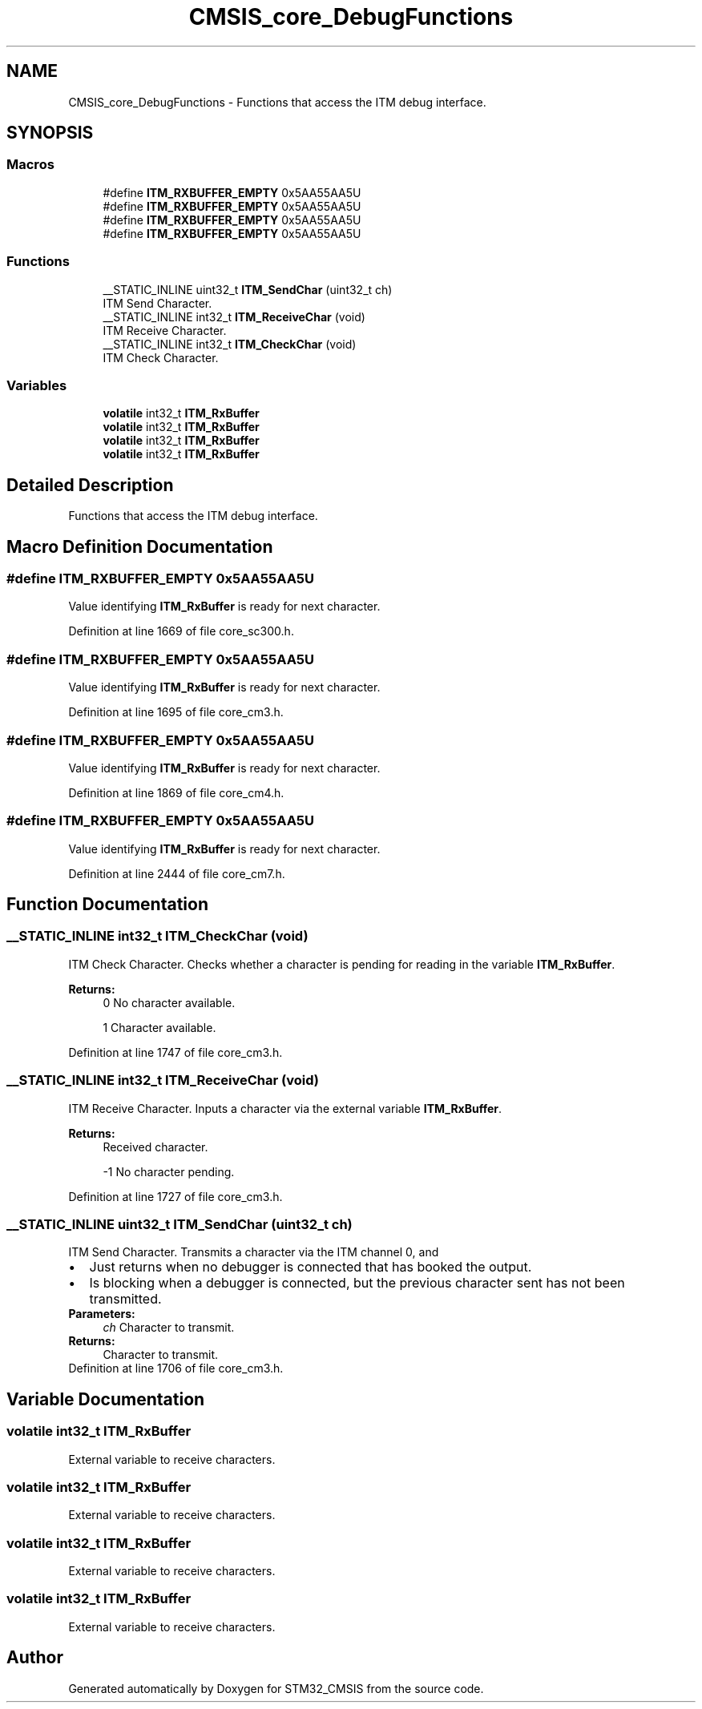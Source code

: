 .TH "CMSIS_core_DebugFunctions" 3 "Sun Apr 16 2017" "STM32_CMSIS" \" -*- nroff -*-
.ad l
.nh
.SH NAME
CMSIS_core_DebugFunctions \- Functions that access the ITM debug interface\&.  

.SH SYNOPSIS
.br
.PP
.SS "Macros"

.in +1c
.ti -1c
.RI "#define \fBITM_RXBUFFER_EMPTY\fP   0x5AA55AA5U"
.br
.ti -1c
.RI "#define \fBITM_RXBUFFER_EMPTY\fP   0x5AA55AA5U"
.br
.ti -1c
.RI "#define \fBITM_RXBUFFER_EMPTY\fP   0x5AA55AA5U"
.br
.ti -1c
.RI "#define \fBITM_RXBUFFER_EMPTY\fP   0x5AA55AA5U"
.br
.in -1c
.SS "Functions"

.in +1c
.ti -1c
.RI "__STATIC_INLINE uint32_t \fBITM_SendChar\fP (uint32_t ch)"
.br
.RI "ITM Send Character\&. "
.ti -1c
.RI "__STATIC_INLINE int32_t \fBITM_ReceiveChar\fP (void)"
.br
.RI "ITM Receive Character\&. "
.ti -1c
.RI "__STATIC_INLINE int32_t \fBITM_CheckChar\fP (void)"
.br
.RI "ITM Check Character\&. "
.in -1c
.SS "Variables"

.in +1c
.ti -1c
.RI "\fBvolatile\fP int32_t \fBITM_RxBuffer\fP"
.br
.ti -1c
.RI "\fBvolatile\fP int32_t \fBITM_RxBuffer\fP"
.br
.ti -1c
.RI "\fBvolatile\fP int32_t \fBITM_RxBuffer\fP"
.br
.ti -1c
.RI "\fBvolatile\fP int32_t \fBITM_RxBuffer\fP"
.br
.in -1c
.SH "Detailed Description"
.PP 
Functions that access the ITM debug interface\&. 


.SH "Macro Definition Documentation"
.PP 
.SS "#define ITM_RXBUFFER_EMPTY   0x5AA55AA5U"
Value identifying \fBITM_RxBuffer\fP is ready for next character\&. 
.PP
Definition at line 1669 of file core_sc300\&.h\&.
.SS "#define ITM_RXBUFFER_EMPTY   0x5AA55AA5U"
Value identifying \fBITM_RxBuffer\fP is ready for next character\&. 
.PP
Definition at line 1695 of file core_cm3\&.h\&.
.SS "#define ITM_RXBUFFER_EMPTY   0x5AA55AA5U"
Value identifying \fBITM_RxBuffer\fP is ready for next character\&. 
.PP
Definition at line 1869 of file core_cm4\&.h\&.
.SS "#define ITM_RXBUFFER_EMPTY   0x5AA55AA5U"
Value identifying \fBITM_RxBuffer\fP is ready for next character\&. 
.PP
Definition at line 2444 of file core_cm7\&.h\&.
.SH "Function Documentation"
.PP 
.SS "__STATIC_INLINE int32_t ITM_CheckChar (void)"

.PP
ITM Check Character\&. Checks whether a character is pending for reading in the variable \fBITM_RxBuffer\fP\&. 
.PP
\fBReturns:\fP
.RS 4
0 No character available\&. 
.PP
1 Character available\&. 
.RE
.PP

.PP
Definition at line 1747 of file core_cm3\&.h\&.
.SS "__STATIC_INLINE int32_t ITM_ReceiveChar (void)"

.PP
ITM Receive Character\&. Inputs a character via the external variable \fBITM_RxBuffer\fP\&. 
.PP
\fBReturns:\fP
.RS 4
Received character\&. 
.PP
-1 No character pending\&. 
.RE
.PP

.PP
Definition at line 1727 of file core_cm3\&.h\&.
.SS "__STATIC_INLINE uint32_t ITM_SendChar (uint32_t ch)"

.PP
ITM Send Character\&. Transmits a character via the ITM channel 0, and 
.PD 0

.IP "\(bu" 2
Just returns when no debugger is connected that has booked the output\&. 
.IP "\(bu" 2
Is blocking when a debugger is connected, but the previous character sent has not been transmitted\&. 
.PP
\fBParameters:\fP
.RS 4
\fIch\fP Character to transmit\&. 
.RE
.PP
\fBReturns:\fP
.RS 4
Character to transmit\&. 
.RE
.PP

.PP

.PP
Definition at line 1706 of file core_cm3\&.h\&.
.SH "Variable Documentation"
.PP 
.SS "\fBvolatile\fP int32_t ITM_RxBuffer"
External variable to receive characters\&. 
.SS "\fBvolatile\fP int32_t ITM_RxBuffer"
External variable to receive characters\&. 
.SS "\fBvolatile\fP int32_t ITM_RxBuffer"
External variable to receive characters\&. 
.SS "\fBvolatile\fP int32_t ITM_RxBuffer"
External variable to receive characters\&. 
.SH "Author"
.PP 
Generated automatically by Doxygen for STM32_CMSIS from the source code\&.

